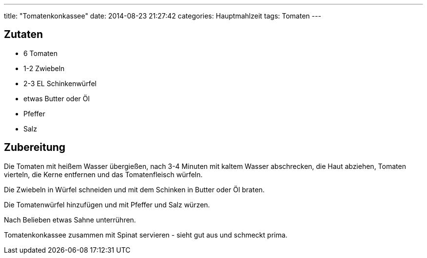 ---
title: "Tomatenkonkassee"
date: 2014-08-23 21:27:42
categories: Hauptmahlzeit
tags: Tomaten
---

## Zutaten

* 6 Tomaten
* 1-2 Zwiebeln
* 2-3 EL Schinkenwürfel
* etwas Butter oder Öl
* Pfeffer
* Salz

## Zubereitung

Die Tomaten mit heißem Wasser übergießen, nach 3-4 Minuten mit kaltem Wasser abschrecken, die Haut abziehen, Tomaten vierteln, die Kerne entfernen und das Tomatenfleisch würfeln.

Die Zwiebeln in Würfel schneiden und mit dem Schinken in Butter oder Öl braten.

Die Tomatenwürfel hinzufügen und mit Pfeffer und Salz würzen.

Nach Belieben etwas Sahne unterrühren.

Tomatenkonkassee zusammen mit Spinat servieren - sieht gut aus und schmeckt prima.
